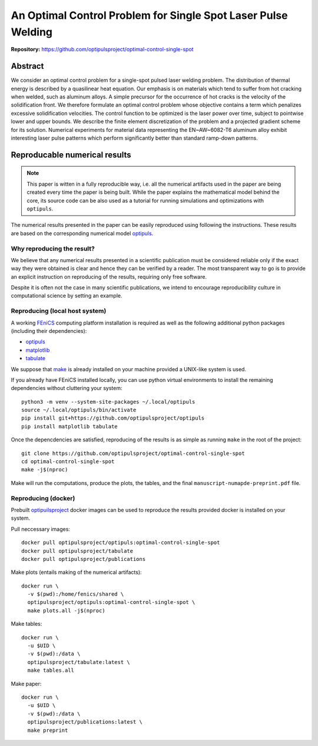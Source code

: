 An Optimal Control Problem for Single Spot Laser Pulse Welding
==============================================================

**Repository:** https://github.com/optipulsproject/optimal-control-single-spot


Abstract
--------

We consider an optimal control problem for a single-spot pulsed laser welding problem.
The distribution of thermal energy is described by a quasilinear heat equation.
Our emphasis is on materials which tend to suffer from hot cracking when welded, such as aluminum alloys.
A simple precursor for the occurrence of hot cracks is the velocity of the solidification front.
We therefore formulate an optimal control problem whose objective contains a term which penalizes excessive solidification velocities.
The control function to be optimized is the laser power over time, subject to pointwise lower and upper bounds.
We describe the finite element discretization of the problem and a projected gradient scheme for its solution.
Numerical experiments for material data representing the EN~AW~6082-T6 aluminum alloy exhibit interesting laser pulse patterns which perform significantly better than standard ramp-down patterns.


.. _paper-reproduce:

Reproducable numerical results
------------------------------

.. note::

	This paper is witten in a fully reproducible way, i.e. all the numerical artifacts used in the paper are being created every time the paper is being built. While the paper explains the mathematical model behind the core, its source code can be also used as a tutorial for running simulations and optimizations with ``optipuls``.

The numerical results presented in the paper can be easily reproduced using following the instructions. These results are based on the corresponding numerical model `optipuls <https://github.com/optipulsproject/optipuls>`_.


Why reproducing the result?
^^^^^^^^^^^^^^^^^^^^^^^^^^^

We believe that any numerical results presented in a scientific publication must be considered reliable only if the exaсt way they were obtained is clear and hence they can be verified by a reader. The most transparent way to go is to provide an explicit instruction on reproducing of the results, requiring only free software.

Despite it is often not the case in many scientific publications, we intend to encourage reproducibility culture in computational science by setting an example.


Reproducing (local host system)
^^^^^^^^^^^^^^^^^^^^^^^^^^^^^^^

A working FEniCS_ computing platform installation is required as well as the following additional python packages (including their dependencies):

.. _FEniCS: https://fenicsproject.org/

- `optipuls <https://github.com/optipulsproject/optipuls>`_
- `matplotlib <https://pypi.org/project/matplotlib/>`_
- `tabulate <https://pypi.org/project/tabulate/>`_

We suppose that `make <https://www.gnu.org/software/make/>`_ is already installed on your machine provided a UNIX-like system is used.

If you already have FEniCS installed locally, you can use python virtual environments to install the remaining dependencies without cluttering your system::

	python3 -m venv --system-site-packages ~/.local/optipuls
	source ~/.local/optipuls/bin/activate
	pip install git+https://github.com/optipulsproject/optipuls
	pip install matplotlib tabulate


Once the depencdencies are satisfied, reproducing of the results is as simple as running ``make`` in the root of the project::

	git clone https://github.com/optipulsproject/optimal-control-single-spot
	cd optimal-control-single-spot
	make -j$(nproc)

Make will run the computations, produce the plots, the tables, and the final ``manuscript-numapde-preprint.pdf`` file.


Reproducing (docker)
^^^^^^^^^^^^^^^^^^^^

Prebuilt `optipuilsproject <https://hub.docker.com/orgs/optipulsproject>`_ docker images can be used to reproduce the results provided docker is installed on your system.

Pull neccessary images::

	docker pull optipulsproject/optipuls:optimal-control-single-spot
	docker pull optipulsproject/tabulate
	docker pull optipulsproject/publications

Make plots (entails making of the numerical artifacts)::

	docker run \
	  -v $(pwd):/home/fenics/shared \
	  optipulsproject/optipuls:optimal-control-single-spot \
	  make plots.all -j$(nproc)

Make tables::

	docker run \
	  -u $UID \
	  -v $(pwd):/data \
	  optipulsproject/tabulate:latest \
	  make tables.all

Make paper::

	docker run \
	  -u $UID \
	  -v $(pwd):/data \
	  optipulsproject/publications:latest \
	  make preprint

